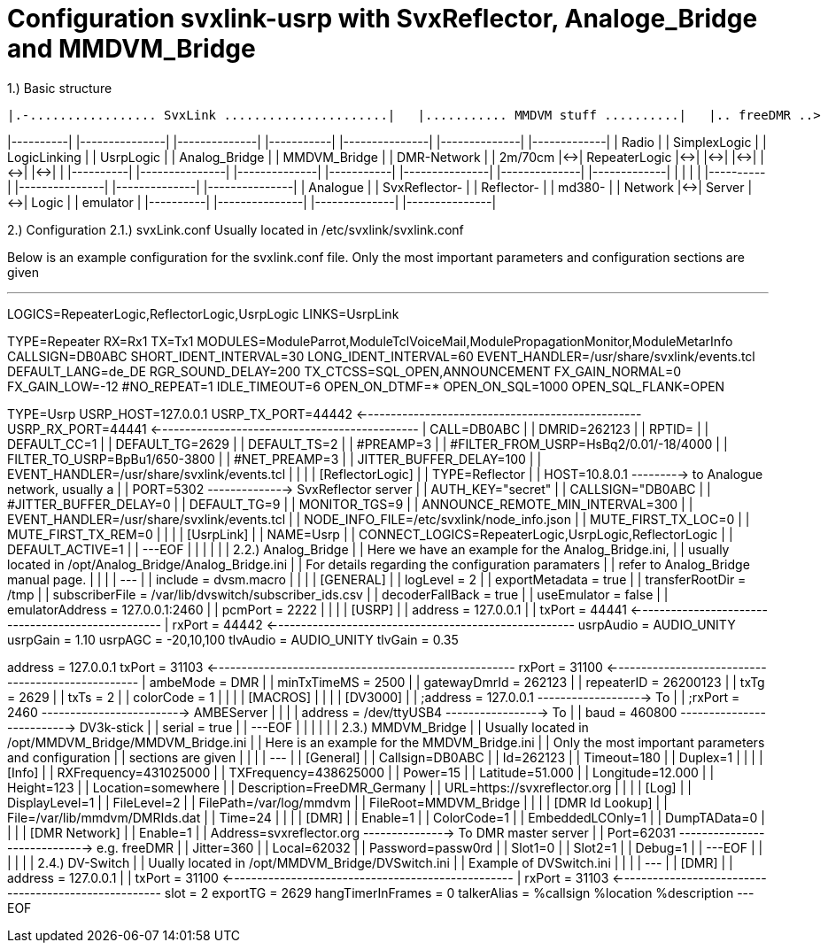 Configuration svxlink-usrp with SvxReflector, Analoge_Bridge and MMDVM_Bridge
=============================================================================

1.) Basic structure

               |.-................. SvxLink ......................|   |........... MMDVM stuff ..........|   |.. freeDMR ..>

|----------|   |---------------|   |--------------|   |-----------|   |---------------|   |--------------|   |-------------|
|  Radio   |   | SimplexLogic  |   | LogicLinking |   | UsrpLogic |   | Analog_Bridge |   | MMDVM_Bridge |   | DMR-Network |
|  2m/70cm |<->| RepeaterLogic |<->|              |<->|           |<->|               |<->|              |<->|             |
|----------|   |---------------|   |--------------|   |-----------|   |---------------|   |--------------|   |-------------|
                                           |                                  |
                                           |                                  |
|----------|   |---------------|   |--------------|                   |---------------|
| Analogue |   | SvxReflector- |   | Reflector-   |                   | md380-        |
| Network  |<->|    Server     |<->| Logic        |                   | emulator      |
|----------|   |---------------|   |--------------|                   |---------------|


2.) Configuration
2.1.) svxLink.conf
Usually located in /etc/svxlink/svxlink.conf

Below is an example configuration for the svxlink.conf file. Only the most important parameters and
configuration sections are given 

---
[GLOBAL]
LOGICS=RepeaterLogic,ReflectorLogic,UsrpLogic
LINKS=UsrpLink

[RepeaterLogic]
TYPE=Repeater
RX=Rx1
TX=Tx1
MODULES=ModuleParrot,ModuleTclVoiceMail,ModulePropagationMonitor,ModuleMetarInfo
CALLSIGN=DB0ABC
SHORT_IDENT_INTERVAL=30
LONG_IDENT_INTERVAL=60
EVENT_HANDLER=/usr/share/svxlink/events.tcl
DEFAULT_LANG=de_DE
RGR_SOUND_DELAY=200
TX_CTCSS=SQL_OPEN,ANNOUNCEMENT
FX_GAIN_NORMAL=0
FX_GAIN_LOW=-12
#NO_REPEAT=1
IDLE_TIMEOUT=6
OPEN_ON_DTMF=*
OPEN_ON_SQL=1000
OPEN_SQL_FLANK=OPEN

[UsrpLogic]
TYPE=Usrp
USRP_HOST=127.0.0.1
USRP_TX_PORT=44442 <-------------------------------------------------
USRP_RX_PORT=44441 <----------------------------------------------  |
CALL=DB0ABC                                                      |  |
DMRID=262123                                                     |  |
RPTID=                                                           |  |
DEFAULT_CC=1                                                     |  |
DEFAULT_TG=2629                                                  |  |
DEFAULT_TS=2                                                     |  |
#PREAMP=3                                                        |  |
#FILTER_FROM_USRP=HsBq2/0.01/-18/4000                            |  |
FILTER_TO_USRP=BpBu1/650-3800                                    |  |
#NET_PREAMP=3                                                    |  |
JITTER_BUFFER_DELAY=100                                          |  |
EVENT_HANDLER=/usr/share/svxlink/events.tcl                      |  |
                                                                 |  |
[ReflectorLogic]                                                 |  |
TYPE=Reflector                                                   |  |
HOST=10.8.0.1  ---------> to Analogue network, usually a         |  |
PORT=5302 --------------> SvxReflector server                    |  |
AUTH_KEY="secret"                                                |  |
CALLSIGN="DB0ABC                                                 |  |
#JITTER_BUFFER_DELAY=0                                           |  |
DEFAULT_TG=9                                                     |  |
MONITOR_TGS=9                                                    |  |
ANNOUNCE_REMOTE_MIN_INTERVAL=300                                 |  |
EVENT_HANDLER=/usr/share/svxlink/events.tcl                      |  |
NODE_INFO_FILE=/etc/svxlink/node_info.json                       |  |
MUTE_FIRST_TX_LOC=0                                              |  |
MUTE_FIRST_TX_REM=0                                              |  |
                                                                 |  |
[UsrpLink]                                                       |  |
NAME=Usrp                                                        |  |
CONNECT_LOGICS=RepeaterLogic,UsrpLogic,ReflectorLogic            |  |
DEFAULT_ACTIVE=1                                                 |  |
---EOF                                                           |  |
                                                                 |  |
                                                                 |  |
2.2.) Analog_Bridge                                              |  |
Here we have an example for the Analog_Bridge.ini,               |  |
usually located in /opt/Analog_Bridge/Analog_Bridge.ini          |  |
For details regarding the configuration paramaters               |  |
refer to Analog_Bridge manual page.                              |  |
                                                                 |  |
---                                                              |  |
include = dvsm.macro                                             |  |
                                                                 |  |
[GENERAL]                                                        |  |
logLevel = 2                                                     |  |
exportMetadata = true                                            |  |
transferRootDir = /tmp                                           |  |
subscriberFile = /var/lib/dvswitch/subscriber_ids.csv            |  |
decoderFallBack = true                                           |  |
useEmulator = false                                              |  |
emulatorAddress = 127.0.0.1:2460                                 |  |
pcmPort = 2222                                                   |  |
                                                                 |  |
[USRP]                                                           |  |
address = 127.0.0.1                                              |  |
txPort = 44441 <--------------------------------------------------  |
rxPort = 44442 <-----------------------------------------------------
usrpAudio = AUDIO_UNITY
usrpGain = 1.10
usrpAGC = -20,10,100
tlvAudio = AUDIO_UNITY
tlvGain = 0.35

[AMBE_AUDIO]
address = 127.0.0.1
txPort = 31103 <-----------------------------------------------------
rxPort = 31100 <--------------------------------------------------  |
ambeMode = DMR                                                   |  |
minTxTimeMS = 2500                                               |  |
gatewayDmrId = 262123                                            |  |
repeaterID = 26200123                                            |  |
txTg = 2629                                                      |  |
txTs = 2                                                         |  |
colorCode = 1                                                    |  |
                                                                 |  |
[MACROS]                                                         |  |
                                                                 |  |
[DV3000]                                                         |  |
;address = 127.0.0.1 -------------------> To                     |  |
;rxPort = 2460 -------------------------> AMBEServer             |  |
                                                                 |  |
address = /dev/ttyUSB4 -----------------> To                     |  |
baud = 460800 --------------------------> DV3k-stick             |  |
serial = true                                                    |  |
---EOF                                                           |  |
                                                                 |  |
                                                                 |  |
2.3.) MMDVM_Bridge                                               |  |
Usually located in /opt/MMDVM_Bridge/MMDVM_Bridge.ini            |  |
Here is an example for the MMDVM_Bridge.ini                      |  |
Only the most important parameters and configuration             |  |
sections are given                                               |  |
                                                                 |  |
---                                                              |  |
[General]                                                        |  |
Callsign=DB0ABC                                                  |  |
Id=262123                                                        |  |
Timeout=180                                                      |  |
Duplex=1                                                         |  |
                                                                 |  |
[Info]                                                           |  |
RXFrequency=431025000                                            |  |
TXFrequency=438625000                                            |  |
Power=15                                                         |  |
Latitude=51.000                                                  |  |
Longitude=12.000                                                 |  |
Height=123                                                       |  |
Location=somewhere                                               |  |
Description=FreeDMR_Germany                                      |  |
URL=https://svxreflector.org                                     |  |
                                                                 |  |
[Log]                                                            |  |
DisplayLevel=1                                                   |  |
FileLevel=2                                                      |  |
FilePath=/var/log/mmdvm                                          |  |
FileRoot=MMDVM_Bridge                                            |  |
                                                                 |  |
[DMR Id Lookup]                                                  |  |
File=/var/lib/mmdvm/DMRIds.dat                                   |  |
Time=24                                                          |  |
                                                                 |  |
[DMR]                                                            |  |
Enable=1                                                         |  |
ColorCode=1                                                      |  |
EmbeddedLCOnly=1                                                 |  |
DumpTAData=0                                                     |  |
                                                                 |  |
[DMR Network]                                                    |  |
Enable=1                                                         |  |
Address=svxreflector.org ---------------> To DMR master server   |  |
Port=62031 -----------------------------> e.g. freeDMR           |  |
Jitter=360                                                       |  |
Local=62032                                                      |  |
Password=passw0rd                                                |  |
Slot1=0                                                          |  |
Slot2=1                                                          |  |
Debug=1                                                          |  |
---EOF                                                           |  |
                                                                 |  |
                                                                 |  |
2.4.) DV-Switch                                                  |  |
Uually located in /opt/MMDVM_Bridge/DVSwitch.ini                 |  |
Example of DVSwitch.ini                                          |  |
                                                                 |  |
---                                                              |  |
[DMR]                                                            |  |
address = 127.0.0.1                                              |  |
txPort = 31100 <--------------------------------------------------  |
rxPort = 31103 <-----------------------------------------------------
slot = 2
exportTG = 2629
hangTimerInFrames = 0
talkerAlias = %callsign %location %description
---EOF